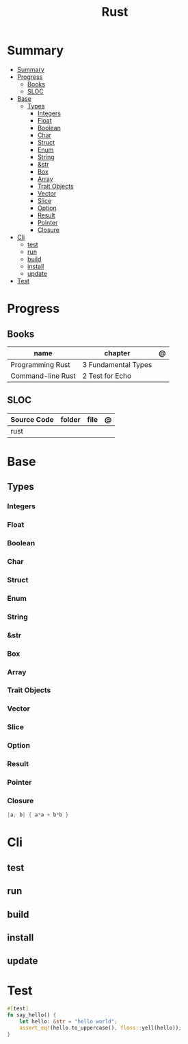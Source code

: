#+TITLE: Rust

* Summary
:PROPERTIES:
:TOC:      :include all
:END:
:CONTENTS:
- [[#summary][Summary]]
- [[#progress][Progress]]
  - [[#books][Books]]
  - [[#sloc][SLOC]]
- [[#base][Base]]
  - [[#types][Types]]
    - [[#integers][Integers]]
    - [[#float][Float]]
    - [[#boolean][Boolean]]
    - [[#char][Char]]
    - [[#struct][Struct]]
    - [[#enum][Enum]]
    - [[#string][String]]
    - [[#str][&str]]
    - [[#box][Box]]
    - [[#array][Array]]
    - [[#trait-objects][Trait Objects]]
    - [[#vector][Vector]]
    - [[#slice][Slice]]
    - [[#option][Option]]
    - [[#result][Result]]
    - [[#pointer][Pointer]]
    - [[#closure][Closure]]
- [[#cli][Cli]]
  - [[#test][test]]
  - [[#run][run]]
  - [[#build][build]]
  - [[#install][install]]
  - [[#update][update]]
- [[#test][Test]]
:END:

* Progress
** Books
| name              | chapter             | @ |
|-------------------+---------------------+---|
| Programming Rust  | 3 Fundamental Types |   |
| Command-line Rust | 2 Test for Echo     |   |

** SLOC
| Source Code | folder | file | @ |
|-------------+--------+------+---|
| rust        |        |      |   |
* Base
** Types
*** Integers
*** Float
*** Boolean
*** Char
*** Struct
*** Enum
*** String
*** &str
*** Box
*** Array
*** Trait Objects
*** Vector
*** Slice
*** Option
*** Result
*** Pointer
*** Closure
#+begin_src rust
|a, b| { a*a + b*b }
#+end_src

* Cli
** test
** run
** build
** install
** update
* Test

#+begin_src rust
#[test]
fn say_hello() {
    let hello: &str = "hello world";
    assert_eq!(hello.to_uppercase(), floss::yell(hello));
}
#+end_src
